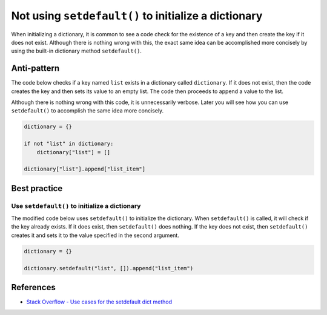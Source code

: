Not using ``setdefault()`` to initialize a dictionary
=====================================================

When initializing a dictionary, it is common to see a code check for the existence of a key and then create the key if it does not exist. Although there is nothing wrong with this, the exact same idea can be accomplished more concisely by using the built-in dictionary method ``setdefault()``.

Anti-pattern
------------

The code below checks if a key named ``list`` exists in a dictionary called ``dictionary``. If it does not exist, then the code creates the key and then sets its value to an empty list. The code then proceeds to append a value to the list.

Although there is nothing wrong with this code, it is unnecessarily verbose. Later you will see how you can use ``setdefault()`` to accomplish the same idea more concisely.

.. code:: python

    dictionary = {}

    if not "list" in dictionary:
        dictionary["list"] = []

    dictionary["list"].append["list_item"]

Best practice
-------------

Use ``setdefault()`` to initialize a dictionary
...............................................

The modified code below uses ``setdefault()`` to initialize the dictionary. When ``setdefault()`` is called, it will check if the key already exists. If it does exist, then ``setdefault()`` does nothing. If the key does not exist, then ``setdefault()`` creates it and sets it to the value specified in the second argument.

.. code:: python

    dictionary = {}

    dictionary.setdefault("list", []).append("list_item")

References
----------

- `Stack Overflow - Use cases for the setdefault dict method <http://stackoverflow.com/questions/3483520/use-cases-for-the-setdefault-dict-method>`_
